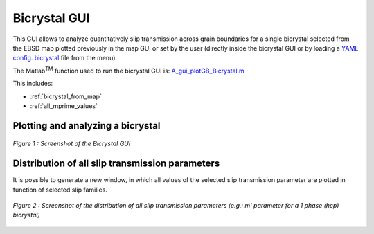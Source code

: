 ﻿Bicrystal GUI
=============

..  |matlab| replace:: Matlab\ :sup:`TM` \

This GUI allows to analyze quantitatively slip transmission across grain boundaries for a single bicrystal selected from the EBSD map plotted previously in the map GUI
or set by the user (directly inside the bicrystal GUI or by loading a `YAML config. bicrystal <https://github.com/stabix/stabix/tree/master/gui_bicrystal/gui_bicrystal_data/Kacher2012/Kacher2012_Fig.12.yaml>`_ file from the menu).

The |matlab| function used to run the bicrystal GUI is: `A_gui_plotGB_Bicrystal.m <https://github.com/stabix/stabix/tree/master/gui_bicrystal/A_gui_plotGB_Bicrystal.m>`_

This includes:

* :ref:`bicrystal_from_map`
* :ref:`all_mprime_values`

.. _bicrystal_from_map:

Plotting and analyzing a bicrystal
----------------------------------

.. figure:: ./_pictures/GUIs/BX2.png
   :scale: 40 %
   :align: center
   
   *Figure 1 : Screenshot of the Bicrystal GUI*
   
.. _all_mprime_values:

Distribution of all slip transmission parameters
------------------------------------------------

It is possible to generate a new window, in which all values of the selected slip transmission parameter are plotted in function of selected slip families.

.. figure:: ./_pictures/GUIs/all_mprime_values.png
   :scale: 40 %
   :align: center
   
   *Figure 2 : Screenshot of the distribution of all slip transmission parameters (e.g.: m' parameter for a 1 phase (hcp) bicrystal)*